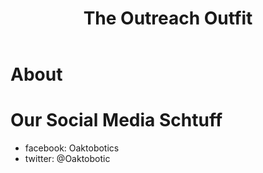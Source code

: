 #+INFOJS_OPT: view:t toc:t ltoc:t mouse:underline buttons:0 path:_css/solarized-css/org-info.min.js
#+HTML_HEAD: <link rel="stylesheet" type="text/css" href="_css/solarized-dark.min.css" />

#+TITLE: The Outreach Outfit
* About
* Our Social Media Schtuff
  - facebook: Oaktobotics
  - twitter: @Oaktobotic 
    
